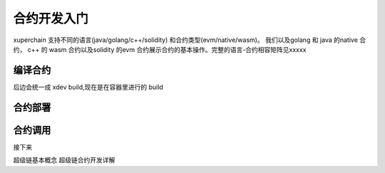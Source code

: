 .. quickstart/contract:

合约开发入门
^^^^^^^^^^^^^^^^
xuperchain 支持不同的语言(java/golang/c++/solidity) 和合约类型(evm/native/wasm)。
我们以及golang 和 java 的native 合约， c++ 的 wasm 合约以及solidity 的evm 合约展示合约的基本操作。完整的语言-合约相容矩阵见xxxxx

..
    安装依赖
    ^^^^^^^^

    后续 xdev 作为统一构建工具，这些东西都不需要了

    .. tabs::

        .. tab:: JAVA

        
        .. tab:: C++

            C++

        .. tab:: GO

            GO

        .. tab:: Solidity

            Solidity


编译合约
-------
..
后边会统一成 xdev build,现在是在容器里进行的 build

.. tabs::

    .. tab:: JAVA

        在命令行执行:: 

            make -C java 
    
    .. tab:: C++
    
        在命令行执行:: 

            make -C cpp

    .. tab:: GO

        在命令行执行:: 

            make -C go

    .. tab:: Solidity

        在命令行执行:: 
        
            make -C evm 


    编译的产物在 build 目录下

合约部署
--------
.. tabs::

    .. tab:: JAVA

        xchain-cli native deploy 
    
    .. tab:: C++

        xchain-cli wasm deploy xxxxxx

    .. tab:: GO

        xchain-cli 

    .. tab:: Solidity

        Solidity
    
    .. tab:: Python 

        敬请期待

合约调用
--------
.. tabs::

    .. tab:: JAVA

        命令行执行::

            xchain-cli native invoke --method Increate -a '{"key":"xuper"}' counter --fee 100
    
    .. tab:: C++

        命令行执行::
        

            xchain-cli native invoke --method Increate -a '{"key":"xuper"}' counter --fee 100

    .. tab:: GO

        命令行执行::

            xchain-cli native invoke --method Increate -a '{"key":"xuper"}' counter --fee 100

    .. tab:: Solidity

        命令行执行::    

            xchain-cli native invoke --method Increate -a '{"key":"xuper"}' counter --fee 100

接下来

超级链基本概念
超级链合约开发详解